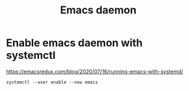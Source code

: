 #+title: Emacs daemon

* Enable emacs daemon with systemctl
  https://emacsredux.com/blog/2020/07/16/running-emacs-with-systemd/

#+BEGIN_SRC
systemctl --user enable --now emacs
#+END_SRC
